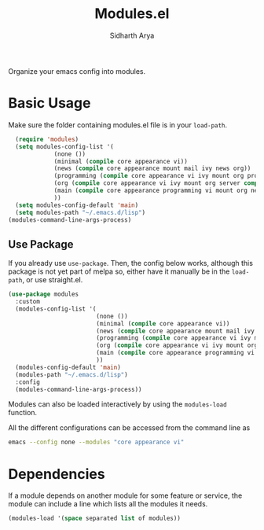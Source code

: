 #+TITLE: Modules.el
#+AUTHOR: Sidharth Arya

Organize your emacs config into modules.  

* Basic Usage
Make sure the folder containing modules.el file is in your ~load-path~.
#+begin_src emacs-lisp
    (require 'modules)
    (setq modules-config-list '(
		       (none ())
		       (minimal (compile core appearance vi))
		       (news (compile core appearance mount mail ivy news org))
		       (programming (compile core appearance vi ivy mount org programming vc))
		       (org (compile core appearance vi ivy mount org server compile dashboard))
		       (main (compile core appearance programming vi mount org news mail dashboard vc tracking finance server))
		       ))
    (setq modules-config-default 'main)
    (setq modules-path "~/.emacs.d/lisp")
  (modules-command-line-args-process)
#+end_src
** Use Package
 If you already use ~use-package~. Then, the config below works, although this package is not yet part of melpa so, either have it manually be in the ~load-path~, or use straight.el.
  #+begin_src emacs-lisp
    (use-package modules
      :custom
      (modules-config-list '(
                             (none ())
                             (minimal (compile core appearance vi))
                             (news (compile core appearance mount mail ivy news org))
                             (programming (compile core appearance vi ivy mount org programming vc))
                             (org (compile core appearance vi ivy mount org server compile dashboard))
                             (main (compile core appearance programming vi mount org news mail dashboard vc tracking finance server))
                             ))
      (modules-config-default 'main)
      (modules-path "~/.emacs.d/lisp")
      :config
      (modules-command-line-args-process))
  #+end_src
Modules can also be loaded interactively by using the ~modules-load~ function.

All the different configurations can be accessed from the command line as 
#+begin_src sh
emacs --config none --modules "core appearance vi"
#+end_src

* Dependencies
If a module depends on another module for some feature or service, the module can include a line which lists all the modules it needs.
#+begin_src emacs-lisp
(modules-load '(space separated list of modules))
#+end_src
